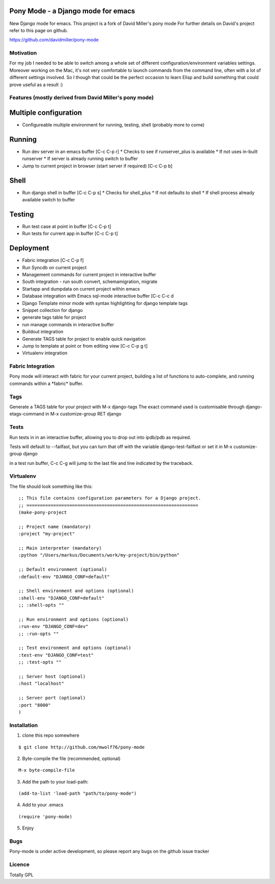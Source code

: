 Pony Mode - a Django mode for emacs
===================================

New Django mode for emacs. This project is a fork of David Miller's pony mode
For further details on David's project refer to this page on github.

https://github.com/davidmiller/pony-mode

Motivation
----------

For my job I needed to be able to switch among a whole set of different
configuration/environment variables settings. Moreover working on the Mac,
it's not very comfortable to launch commands from the command line, often
with a lot of different settings involved. So I though that could be the
perfect occasion to learn Elisp and build something that could prove useful
as a result :)

Features (mostly derived from David Miller's pony mode)
-------------------------------------------------------

Multiple configuration
======================

* Configureable multiple environment for running, testing, shell
  (probably more to come)

Running
=======
* Run dev server in an emacs buffer [C-c C-p r]
  * Checks to see if runserver_plus is available
  * If not uses in-built runserver
  * If server is already running switch to buffer

* Jump to current project in browser (start server if required) [C-c C-p b]

Shell
=====
* Run django shell in buffer [C-c C-p s]
  * Checks for shell_plus
  * If not defaults to shell
  * If shell process already available switch to buffer

Testing
=======
* Run test case at point in buffer [C-c C-p t]
* Run tests for current app in buffer [C-c C-p t]


Deployment
==========
* Fabric integration [C-c C-p f]


* Run Syncdb on current project
* Management commands for current project in interactive buffer
* South integration - run south convert, schemamigration, migrate
* Startapp and dumpdata on current project within emacs
* Database integration with Emacs sql-mode interactive buffer [C-c C-c d
* Django Template minor mode with syntax highlighting for django template tags
* Snippet collection for django
* generate tags table for project
* run manage commands in interactive buffer
* Buildout integration
* Generate TAGS table for project to enable quick navigation
* Jump to template at point or from editing view [C-c C-p g t]
* Virtualenv integration

Fabric Integration
------------------

Pony mode will interact with fabric for your current project, building a list of functions to auto-complete, and running commands within a \*fabric\* buffer.

Tags
----

Generate a TAGS table for your project with M-x django-tags
The exact command used is customisable through django-etags-command in
M-x customize-group RET django

Tests
-----

Run tests in in an interactive buffer, allowing you to drop out into ipdb/pdb
as required.

Tests will default to --failfast, but you can turn that off with the variable django-test-failfast or set it in
M-x customize-group django

in a test run buffer, C-c C-g will jump to the last file and line indicated by the traceback.

Virtualenv
----------

The file should look something like this:

::

  ;; This file contains configuration parameters for a Django project.
  ;; ================================================================
  (make-pony-project

  ;; Project name (mandatory)
  :project "my-project"

  ;; Main interpreter (mandatory)
  :python "/Users/markus/Documents/work/my-project/bin/python"

  ;; Default environment (optional)
  :default-env "DJANGO_CONF=default"

  ;; Shell environment and options (optional)
  :shell-env "DJANGO_CONF=default"
  ;; :shell-opts ""

  ;; Run environment and options (optional)
  :run-env "DJANGO_CONF=dev"
  ;; :run-opts ""

  ;; Test environment and options (optional)
  :test-env "DJANGO_CONF=test"
  ;; :test-opts ""

  ;; Server host (optional)
  :host "localhost"

  ;; Server port (optional)
  :port "8000"
  )


Installation
------------

1. clone this repo somewhere 

::

  $ git clone http://github.com/mwolf76/pony-mode

2. Byte-compile the file (recommended, optional)

::

  M-x byte-compile-file

3. Add the path to your load-path::

::

  (add-to-list 'load-path "path/to/pony-mode")

4. Add to your .emacs

::

  (require 'pony-mode)

5. Enjoy

Bugs
----

Pony-mode is under active development, so please report any bugs on the github issue tracker

Licence
-------

Totally GPL
